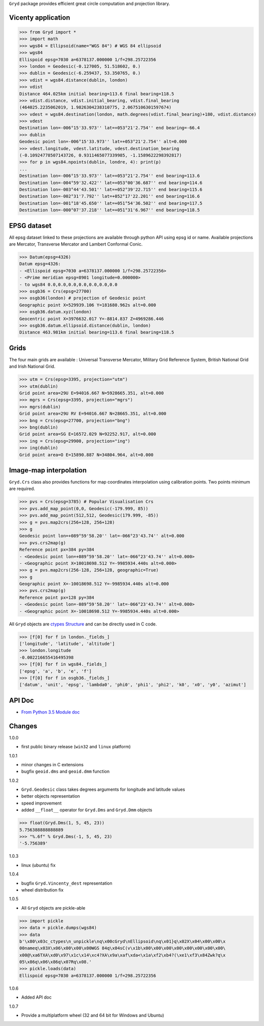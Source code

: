 ``Gryd`` package provides efficient great circle computation and
projection library.

Vicenty application
===================

>>> from Gryd import *
>>> import math
>>> wgs84 = Ellipsoid(name="WGS 84") # WGS 84 ellipsoid
>>> wgs84
Ellispoid epsg=7030 a=6378137.000000 1/f=298.25722356
>>> london = Geodesic(-0.127005, 51.518602, 0.)
>>> dublin = Geodesic(-6.259437, 53.350765, 0.)
>>> vdist = wgs84.distance(dublin, london)
>>> vdist
Distance 464.025km initial bearing=113.6 final bearing=118.5
>>> vdist.distance, vdist.initial_bearing, vdist.final_bearing
(464025.2235062019, 1.9826304238310775, 2.0675106301597674)
>>> vdest = wgs84.destination(london, math.degrees(vdist.final_bearing)+180, vdist.distance)
>>> vdest
Destination lon=-006°15'33.973'' lat=+053°21'2.754'' end bearing=-66.4
>>> dublin
Geodesic point lon=-006°15'33.973'' lat=+053°21'2.754'' alt=0.000
>>> vdest.longitude, vdest.latitude, vdest.destination_bearing
(-0.10924778507143726, 0.9311465077339985, -1.1589622298392817)
>>> for p in wgs84.npoints(dublin, londre, 4): print(p)
...
Destination lon=-006°15'33.973'' lat=+053°21'2.754'' end bearing=113.6
Destination lon=-004°59'32.422'' lat=+053°00'36.687'' end bearing=114.6
Destination lon=-003°44'43.501'' lat=+052°39'22.715'' end bearing=115.6
Destination lon=-002°31'7.792'' lat=+052°17'22.201'' end bearing=116.6
Destination lon=-001°18'45.650'' lat=+051°54'36.502'' end bearing=117.5
Destination lon=-000°07'37.218'' lat=+051°31'6.967'' end bearing=118.5

EPSG dataset
============

All epsg dataset linked to these projections are available through
python API using epsg id or name. Available projections are Mercator,
Transverse Mercator and Lambert Conformal Conic. 

>>> Datum(epsg=4326)
Datum epsg=4326:
- <Ellispoid epsg=7030 a=6378137.000000 1/f=298.25722356>
- <Prime meridian epsg=8901 longitude=0.000000>
- to wgs84 0.0,0.0,0.0,0.0,0.0,0.0,0.0
>>> osgb36 = Crs(epsg=27700)
>>> osgb36(london) # projection of Geodesic point
Geographic point X=529939.106 Y=181680.962s alt=0.000
>>> osgb36.datum.xyz(london)
Geocentric point X=3976632.017 Y=-8814.837 Z=4969286.446
>>> osgb36.datum.ellipsoid.distance(dublin, london)
Distance 463.981km initial bearing=113.6 final bearing=118.5

Grids
=====

The four main grids are available : Universal Transverse Mercator,
Military Grid Reference System, British National Grid and Irish
National Grid.

>>> utm = Crs(epsg=3395, projection="utm")
>>> utm(dublin)
Grid point area=29U E=94016.667 N=5928665.351, alt=0.000
>>> mgrs = Crs(epsg=3395, projection="mgrs")
>>> mgrs(dublin)
Grid point area=29U RV E=94016.667 N=28665.351, alt=0.000
>>> bng = Crs(epsg=27700, projection="bng")
>>> bng(dublin)
Grid point area=SG E=16572.029 N=92252.917, alt=0.000
>>> ing = Crs(epsg=29900, projection="ing")
>>> ing(dublin)
Grid point area=O E=15890.887 N=34804.964, alt=0.000

Image-map interpolation
=======================

``Gryd.Crs`` class also provides functions for map coordinates
interpolation using calibration points. Two points minimum are
required.

>>> pvs = Crs(epsg=3785) # Popular Visualisation Crs
>>> pvs.add_map_point(0,0, Geodesic(-179.999, 85))
>>> pvs.add_map_point(512,512, Geodesic(179.999, -85))
>>> g = pvs.map2crs(256+128, 256+128)
>>> g
Geodesic point lon=+089°59'58.20'' lat=-066°23'43.74'' alt=0.000
>>> pvs.crs2map(g)
Reference point px=384 py=384
- <Geodesic point lon=+089°59'58.20'' lat=-066°23'43.74'' alt=0.000>
- <Geographic point X=10018698.512 Y=-9985934.440s alt=0.000>
>>> g = pvs.map2crs(256-128, 256+128, geographic=True)
>>> g
Geographic point X=-10018698.512 Y=-9985934.440s alt=0.000
>>> pvs.crs2map(g)
Reference point px=128 py=384
- <Geodesic point lon=-089°59'58.20'' lat=-066°23'43.74'' alt=0.000>
- <Geographic point X=-10018698.512 Y=-9985934.440s alt=0.000>

All ``Gryd`` objects are `ctypes Structure`_ and can be directly used in C code.

>>> [f[0] for f in london._fields_]
['longitude', 'latitude', 'altitude']
>>> london.longitude
-0.002216655416495398
>>> [f[0] for f in wgs84._fields_]
['epsg', 'a', 'b', 'e', 'f']
>>> [f[0] for f in osgb36._fields_]
['datum', 'unit', 'epsg', 'lambda0', 'phi0', 'phi1', 'phi2', 'k0', 'x0', 'y0', 'azimut']

API Doc
=======

+ `From Python 3.5 Module doc`_

Changes
=======

1.0.0

+ first public binary release (``win32`` and ``linux`` platform)

1.0.1

+ minor changes in C extensions
+ bugfix ``geoid.dms`` and ``geoid.dmm`` function

1.0.2

+ ``Gryd.Geodesic`` class takes degrees arguments for longitude and latitude values
+ better objects representation
+ speed improvement
+ added ``__float__`` operator for ``Gryd.Dms`` and ``Gryd.Dmm`` objects

>>> float(Gryd.Dms(1, 5, 45, 23))
5.756388888888889
>>> "%.6f" % Gryd.Dms(-1, 5, 45, 23)
'-5.756389'

1.0.3

+ linux (ubuntu) fix

1.0.4

+ bugfix ``Gryd.Vincenty_dest`` representation
+ wheel distribution fix

1.0.5

+ All ``Gryd`` objects are pickle-able

>>> import pickle
>>> data = pickle.dumps(wgs84)
>>> data
b'\x80\x03c_ctypes\n_unpickle\nq\x00cGryd\nEllipsoid\nq\x01}q\x02X\x04\x00\x00\x
00nameq\x03X\x06\x00\x00\x00WGS 84q\x04sC(v\x1b\x00\x00\x00\x00\x00\x00\x00\x00\
x00@\xa6TXA\xd0\x97\x1c\x14\xc4?XA\x9a\xaf\xda<\x1a\xf2\xb4?(\xe1\xf3\x84Zwk?q\x
05\x86q\x06\x86q\x07Rq\x08.'
>>> pickle.loads(data)
Ellispoid epsg=7030 a=6378137.000000 1/f=298.25722356

1.0.6

+ Added API doc

1.0.7

+ Provide a multiplatform wheel (32 and 64 bit for Windows and Ubuntu)

.. _Gryd-1.0.5-cp27-none-linux_i686.whl: http://bruno.thoorens.free.fr/gryd/Gryd-1.0.5-cp27-none-linux_i686.whl
.. _Gryd-1.0.5-cp34-cp34m-linux_i686.whl: http://bruno.thoorens.free.fr/gryd/Gryd-1.0.5-cp34-cp34m-linux_i686.whl
.. _ctypes Structure: https://docs.python.org/3/library/ctypes.html#structures-and-unions
.. _From Python 3.5 Module doc: http://bruno.thoorens.free.fr/gryd/doc/index.html
